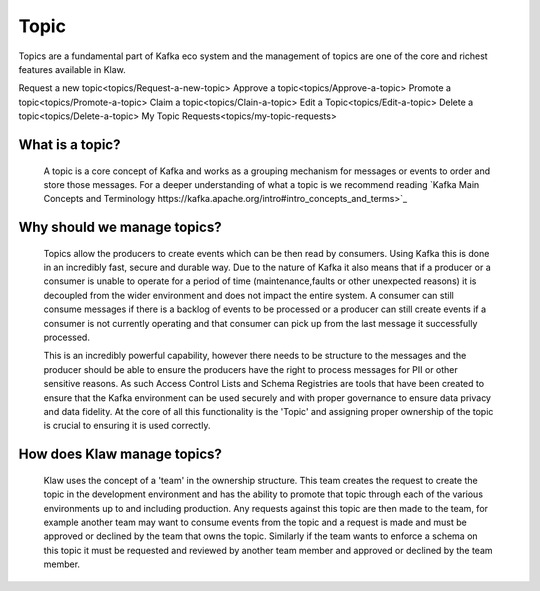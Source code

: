 Topic
======

Topics are a fundamental part of Kafka eco system and the management of topics are one of the core and richest features available in Klaw.

Request a new topic<topics/Request-a-new-topic>
Approve a topic<topics/Approve-a-topic>
Promote a topic<topics/Promote-a-topic>
Claim a topic<topics/Clain-a-topic>
Edit a Topic<topics/Edit-a-topic>
Delete a topic<topics/Delete-a-topic>
My Topic Requests<topics/my-topic-requests>

What is a topic?
--------------

    A topic is a core concept of Kafka and works as a grouping mechanism for messages or events to order and store those messages.
    For a deeper understanding of what a topic is we recommend reading `Kafka Main Concepts and Terminology https://kafka.apache.org/intro#intro_concepts_and_terms>`_


Why should we manage topics?
----------------------------

    Topics allow the producers to create events which can be then read by consumers. Using Kafka this is done in an incredibly fast, secure and durable way.
    Due to the nature of Kafka it also means that if a producer or a consumer is unable to operate for a period of time (maintenance,faults or other unexpected reasons) it is decoupled from the wider environment and does not impact the entire system.
    A consumer can still consume messages if there is a backlog of events to be processed or a producer can still create events if a consumer is not currently operating and that consumer can pick up from the last message it successfully processed.

    This is an incredibly powerful capability, however there needs to be structure to the messages and the producer should be able to ensure the producers have the right to process messages for PII or other sensitive reasons.
    As such Access Control Lists and Schema Registries are tools that have been created to ensure that the Kafka environment can be used securely and with proper governance to ensure data privacy and data fidelity.
    At the core of all this functionality is the 'Topic' and assigning proper ownership of the topic is crucial to ensuring it is used correctly.


How does Klaw manage topics?
-----------------------------

    Klaw uses the concept of a 'team' in the ownership structure. This team creates the request to create the topic in the development environment and has the ability to promote that topic through each of the various environments up to and including production.
    Any requests against this topic are then made to the team, for example another team may want to consume events from the topic and a request is made and must be approved or declined by the team that owns the topic.
    Similarly if the team wants to enforce a schema on this topic it must be requested and reviewed by another team member and approved or declined by the team member.